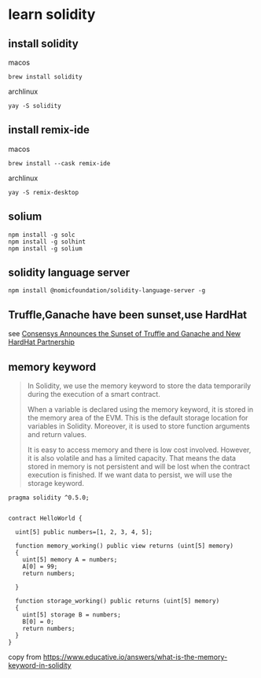* learn solidity

** install solidity

macos

#+begin_src shell
brew install solidity
#+end_src

archlinux

#+begin_src shell
yay -S solidity
#+end_src

** install remix-ide

macos

#+begin_src shell
brew install --cask remix-ide
#+end_src

archlinux

#+begin_src shell
yay -S remix-desktop
#+end_src

** solium

#+begin_src shell
npm install -g solc
npm install -g solhint
npm install -g solium
#+end_src

** solidity language server

#+begin_src shell
npm install @nomicfoundation/solidity-language-server -g
#+end_src

** Truffle,Ganache have been sunset,use HardHat

see [[https://archive.trufflesuite.com/blog/consensys-announces-the-sunset-of-truffle-and-ganache-and-new-hardhat-partnership/][Consensys Announces the Sunset of Truffle and Ganache and New HardHat Partnership]]


** memory keyword

#+begin_quote
In Solidity, we use the memory keyword to store the data temporarily
during the execution of a smart contract.

When a variable is declared using the memory keyword, it is stored in the memory area of the EVM.
This is the default storage location for variables in Solidity.
Moreover, it is used to store function arguments and return values.

It is easy to access memory and there is low cost involved. However, it is also volatile and has a
limited capacity. That means the data stored in memory is not persistent and will be lost
when the contract execution is finished. If we want data to persist,
we will use the storage keyword.
#+end_quote

#+begin_src solidity
pragma solidity ^0.5.0;


contract HelloWorld {

  uint[5] public numbers=[1, 2, 3, 4, 5];

  function memory_working() public view returns (uint[5] memory)
  {
    uint[5] memory A = numbers;
    A[0] = 99;
    return numbers;

  }

  function storage_working() public returns (uint[5] memory)
  {
    uint[5] storage B = numbers;
    B[0] = 0;
    return numbers;
  }
}
#+end_src

copy from https://www.educative.io/answers/what-is-the-memory-keyword-in-solidity
